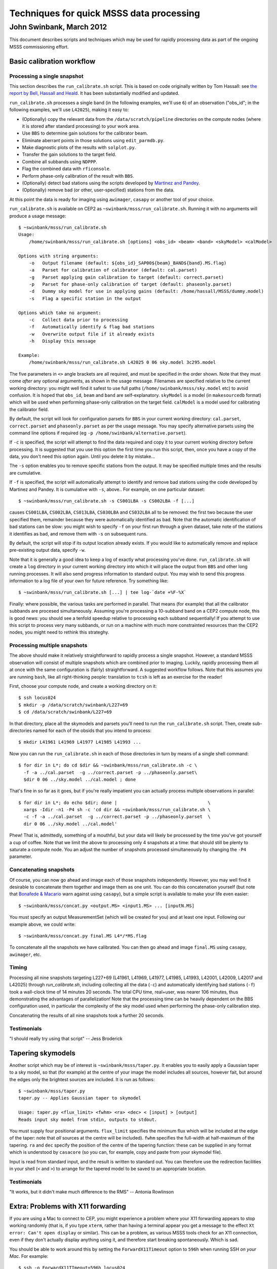 =========================================
Techniques for quick MSSS data processing
=========================================
-------------------------
John Swinbank, March 2012
-------------------------

This document describes scripts and techniques which may be used for rapidly
processing data as part of the ongoing MSSS commissioning effort.

Basic calibration workflow
--------------------------

Processing a single snapshot
++++++++++++++++++++++++++++

This section describes the ``run_calibrate.sh`` script. This is based on code
originally written by Tom Hassall: see `the report by Bell, Hassall and
Heald
<http://www.lofar.org/operations/lib/exe/fetch.php?media=msss:msss_week8_bell-hassall-heald.pdf>`_.
It has been substantially modified and updated.

``run_calibrate.sh`` processes a single band (in the following examples, we'll
use ``6``) of an observation ("obs_id"; in the following examples, we'll use
``L42025``), making it easy to:

- (Optionally) copy the relevant data from the ``/data/scratch/pipeline``
  directories on the compute nodes (where it is stored after standard
  processing) to your work area.

- Use ``BBS`` to determine gain solutions for the calibrator beam.

- Eliminate aberrant points in those solutions using ``edit_parmdb.py``.

- Make diagnostic plots of the results with ``solplot.py``.

- Transfer the gain solutions to the target field.

- Combine all subbands using ``NDPPP``.

- Flag the combined data with ``rficonsole``.

- Perform phase-only calibration of the result with ``BBS``.

- (Optionally) detect bad stations using the scripts developed by `Martinez
  and Pandey
  <http://www.lofar.org/operations/lib/exe/fetch.php?media=msss:pandeymartinez-week9-v1p1.pdf>`_.

- (Optionally) remove bad (or other, user-specified) stations from the data.

At this point the data is ready for imaging using ``awimager``, ``casapy`` or
another tool of your choice.

``run_calibrate.sh`` is available on CEP2 as
``~swinbank/msss/run_calibrate.sh``. Running it with no arguments will produce
a usage message::

  $ ~swinbank/msss/run_calibrate.sh
  Usage:
      /home/swinbank/msss/run_calibrate.sh [options] <obs_id> <beam> <band> <skyModel> <calModel>

  Options with string arguments:
      -o   Output filename (default: ${obs_id}_SAP00${beam}_BAND${band}.MS.flag)
      -a   Parset for calibration of calibrator (default: cal.parset)
      -g   Parset applying gain calibration to target (default: correct.parset)
      -p   Parset for phase-only calibration of target (default: phaseonly.parset)
      -d   Dummy sky model for use in applying gains (default: /home/hassall/MSSS/dummy.model)
      -s   Flag a specific station in the output

  Options which take no argument:
      -c   Collect data prior to processing
      -f   Automatically identify & flag bad stations
      -w   Overwrite output file if it already exists
      -h   Display this message

  Example:
      /home/swinbank/msss/run_calibrate.sh L42025 0 06 sky.model 3c295.model

The five parameters in ``<>`` angle brackets are all required, and must be
specified in the order shown. Note that they must come *after* any optional
arguments, as shown in the usage message. Filenames are specified relative to
the current working directory: you might well find it safest to use full paths
(``/home/swinbank/msss/sky.model`` etc) to avoid confusion. It is hoped that
``obs_id``, ``beam`` and ``band`` are self-explanatory. ``skyModel`` is a
model (in ``makesourcedb`` format)  which will be used when performing
phase-only calibration on the target field. ``calModel`` is a model used for
calibrating the calibrator field.

By default, the script will look for configuration parsets for ``BBS`` in your
current working directory: ``cal.parset``, ``correct.parset`` and
``phaseonly.parset`` as per the usage message. You may specify alternative
parsets using the command line options if required (eg ``-p
/home/swinbank/alternative.parset``).

If ``-c`` is specified, the script will attempt to find the data required and
copy it to your current working directory before processing. It is suggested
that you use this option the first time you run this script, then, once you
have a copy of the data, you don't need this option again. Until you delete
it by mistake...

The ``-s`` option enables you to remove specific stations from the output. It
may be specified multiple times and the results are cumulative.

If ``-f`` is specified, the script will automatically attempt to identify and
remove bad stations using the code developed by Martinez and Pandey. It is
cumulative with ``-s``, above.. For example, on one particular dataset::

  $ ~swinbank/msss/run_calibrate.sh -s CS001LBA -s CS002LBA -f [...]

causes ``CS001LBA``, ``CS002LBA``, ``CS013LBA``, ``CS030LBA`` and ``CS032LBA``
all to be removed: the first two because the user specified them, remainder
because they were automatically identified as bad. Note that the automatic
identification of bad stations can be slow: you might wish to specify ``-f``
on your first run through a given dataset, take note of the stations it
identifies as bad, and remove them with ``-s`` on subsequent runs.

By default, the script will stop if its output location already exists. If you
would like to automatically remove and replace pre-existing output data,
specify ``-w``.

Note that it is generally a good idea to keep a log of exactly what processing
you've done. ``run_calibrate.sh`` will create a ``log`` directory in your
current working directory into which it will place the output from ``BBS`` and
other long running processes. It will also send progress information to
standard output. You may wish to send this progress information to a log file
of your own for future reference. Try something like::

  $ ~swinbank/msss/run_calibrate.sh [...] | tee log-`date +%F-%X`

Finally: where possible, the various tasks are performed in parallel. That
means (for example) that all the calibrator subbands are procesed
simultaneously.  Assuming you're processing a 10-subband band on a CEP2
compute node, this is good news: you should see a tenfold speedup relative to
processing each subband sequentially! If you attempt to use this script to
process very many subbands, or run on a machine with much more constrainted
resources than the CEP2 nodes, you might need to rethink this strateghy.

Processing multiple snapshots
+++++++++++++++++++++++++++++

The above should make it relatively straightforward to rapidly process a
single snapshot. However, a standard MSSS observation will consist of multiple
snapshots which are combined prior to imaging. Luckily, rapidly processing
them all at once with the same configuration is (fairly) straightforward. A
suggested workflow follows. Note that this assumes you are running ``bash``,
like all right-thinking people: translation to ``tcsh`` is left as an exercise
for the reader!

First, choose your compute node, and create a working directory on it::

  $ ssh locus024
  $ mkdir -p /data/scratch/swinbank/L227+69
  $ cd /data/scratch/swinbank/L227+69

In that directory, place all the skymodels and parsets you'll need to run the
``run_calibrate.sh`` script. Then, create sub-directories named for each of
the obsids that you intend to process::

  $ mkdir L41961 L41969 L41977 L41985 L41993 ...

Now you can run the ``run_calibrate.sh`` in each of those directories in turn
by means of a single shell command::

  $ for dir in L*; do cd $dir && ~swinbank/msss/run_calibrate.sh -c \
    -f -a ../cal.parset  -g ../correct.parset -p ../phaseonly.parset\
    $dir 0 06 ../sky.model ../cal.model ; done

That's fine in so far as it goes, but if you're really impatient you can
actually process multiple observations in parallel::

  $ for dir in L*; do echo $dir; done |                                  \
    xargs -Idir -n1 -P4 sh -c 'cd dir && ~swinbank/msss/run_calibrate.sh \
    -c -f -a ../cal.parset  -g ../correct.parset -p ../phaseonly.parset  \
    dir 0 06 ../sky.model ../cal.model'

Phew! That is, admittedly, something of a mouthful, but your data will likely
be processed by the time you've got yourself a cup of coffee. Note that we
limit the above to processing only 4 snapshots at a time: that should still be
plenty to saturate a compute node. You an adjust the number of snapshots
processed simultaneously by changing the ``-P4`` parameter.

Concatenating snapshots
+++++++++++++++++++++++

Of course, you can now go ahead and image each of those snapshots
independently. However, you may well find it desirable to concatenate them
together and image them as one unit. You can do this concatenation yourself
(but note that `Bonafede & Macario
<http://www.lofar.org/operations/lib/exe/fetch.php?media=msss:bonafede_macario_w10.pdf>`_
warn against using ``casapy``), but a simple script is available to make your
life even easier::

  $ ~swinbank/msss/concat.py <output.MS> <input1.MS> ... [inputN.MS]

You must specify an output MeasurementSet (which will be created for you) and
at least one input. Following our example above, we could write::

  $ ~swinbank/msss/concat.py final.MS L4*/*MS.flag

To concatenate all the snapshots we have calibrated. You can then go ahead and
image ``final.MS`` using ``casapy``, ``awimager``, etc.

Timing
++++++

Processing all nine snapshots targeting L227+69 (L41961, L41969, L41977,
L41985, L41993, L42001, L42009, L42017 and L42025) through `run_calibrate.sh`,
including collecting all the data (``-c``) and automatically identifying bad
stations (``-f``) took a wall-clock time of 14 minutes 20 seconds. The total
CPU time, real+user, was nearer 106 minutes, thus demonstrating the advantages
of parallelization! Note that the processing time can be heavily dependent on
the BBS configuration used, in particular the complexity of the sky model used
when performing the phase-only calibration step.

Concatenating the results of all nine snapshots took a further 20 seconds.

Testimonials
++++++++++++

"I should really try using that script" -- Jess Broderick

Tapering skymodels
------------------

Another script which may be of interest is ``~swinbank/msss/taper.py``. It
enables you to easily apply a Gaussian taper to a sky model, so that (for
example) at the centre of your image the model includes all sources, however
fait, but around the edges only the brightest sources are included. It is run
as follows::

  $ ~swinbank/msss/taper.py
  taper.py -- Applies Gaussian taper to skymodel

  Usage: taper.py <flux_limit> <fwhm> <ra> <dec> < [input] > [output]
  Reads input sky model from stdin, outputs to stdout.

You must supply four positional arguments. ``flux_limit`` specifies the
minimum flux which will be included at the edge of the taper: note that *all*
sources at the centre will be included). ``fwhm`` specifies the full-width at
half-maximum of the tapering. ``ra`` and ``dec`` specify the position of the
centre of the tapering function: these can be supplied in any format which is
understood by ``casacore`` (so you can, for example, copy and paste from your
skymodel file).

Input is read from standard input, and the result is written to standard out.
You can therefore use the redirection facilities in your shell (``<`` and
``>``) to arrange for the tapered model to be saved to an appropriate
location.

Testimonials
++++++++++++

"It works, but it didn't make much difference to the RMS" -- Antonia Rowlinson

Extra: Problems with X11 forwarding
-----------------------------------

If you are using a Mac to connect to CEP, you might experience a problem where
your X11 forwarding appears to stop working randomly (that is, if you type
``xterm``, rather than having a terminal appear you get a message to the
effect ``Xt error: Can't open display`` or similar). This can be a problem, as
various MSSS tools check for an X11 connection, even if they don't actually
display anything using it, and therefore start breaking spontaneously. Which
is sad.

You should be able to work around this by setting the ``ForwardX11Timeout``
option to ``596h`` when running SSH *on your Mac*. For example::

  $ ssh -o ForwardX11TImeout=596h locus024

You may wish to add this to your ``~/.ssh/config`` file to avoid typing it
every time -- figuring out the relevant syntax is left as an exercise for the
reader!

You might also have some luck by using "trusted" X11 forwarding. Enable this
by using ``-Y`` in the place of ``-X`` in your SSH command line.

Finally
-------

Your contributions, suggestions, bug-fixes, etc to the scripts mentioned in
this document are, of course, welcomed. Mail me:
``swinbank@transientskp.org``.
